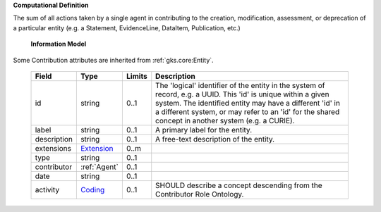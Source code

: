 **Computational Definition**

The sum of all actions taken by a single agent in contributing to the creation, modification,  assessment, or deprecation of a particular entity (e.g. a Statement, EvidenceLine, DataItem,  Publication, etc.)

    **Information Model**
    
Some Contribution attributes are inherited from :ref:`gks.core:Entity`.

    .. list-table::
       :class: clean-wrap
       :header-rows: 1
       :align: left
       :widths: auto
       
       *  - Field
          - Type
          - Limits
          - Description
       *  - id
          - string
          - 0..1
          - The 'logical' identifier of the entity in the system of record, e.g. a UUID. This 'id' is  unique within a given system. The identified entity may have a different 'id' in a different  system, or may refer to an 'id' for the shared concept in another system (e.g. a CURIE).
       *  - label
          - string
          - 0..1
          - A primary label for the entity.
       *  - description
          - string
          - 0..1
          - A free-text description of the entity.
       *  - extensions
          - `Extension <core.json#/$defs/Extension>`_
          - 0..m
          - 
       *  - type
          - string
          - 0..1
          - 
       *  - contributor
          - :ref:`Agent`
          - 0..1
          - 
       *  - date
          - string
          - 0..1
          - 
       *  - activity
          - `Coding <core.json#/$defs/Coding>`_
          - 0..1
          - SHOULD describe a concept descending from the Contributor Role Ontology.
